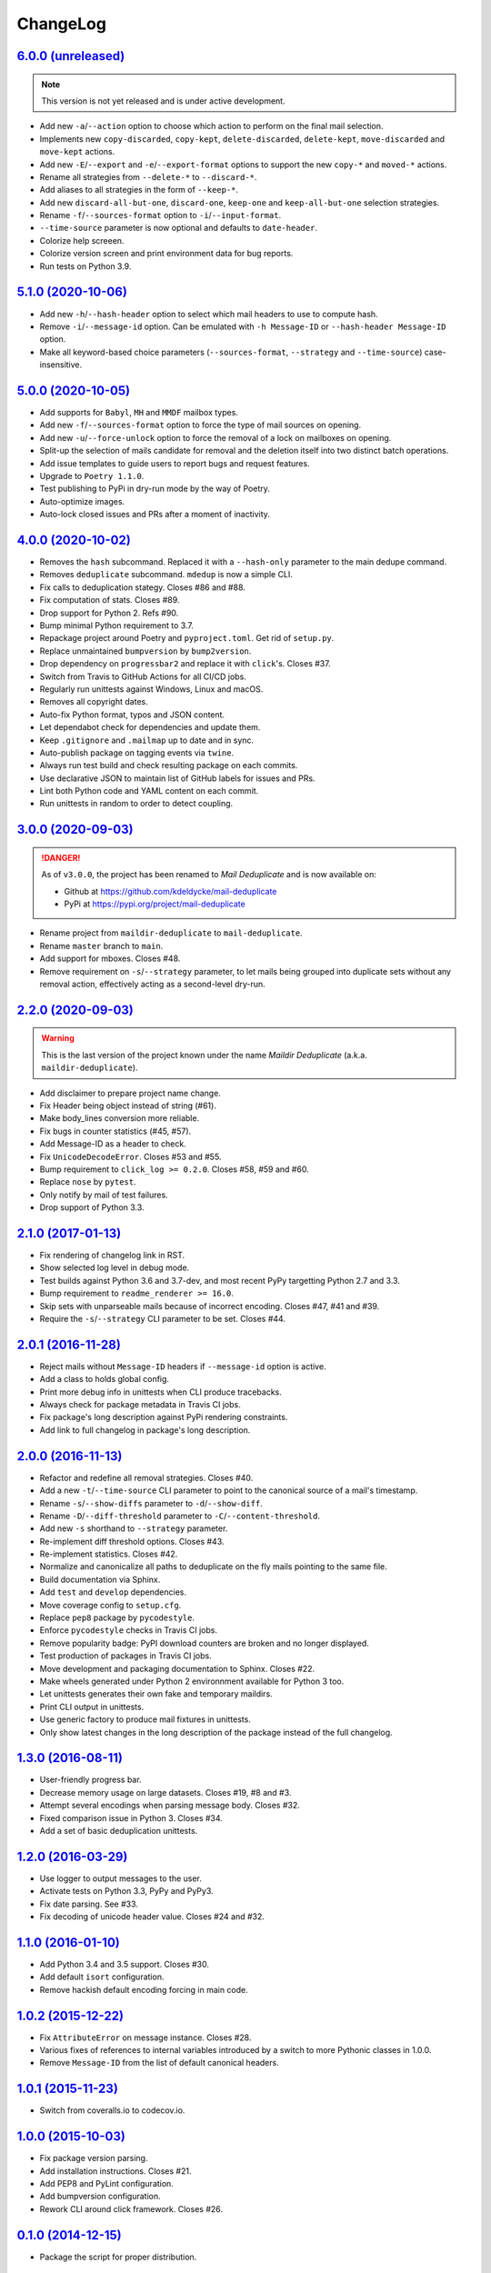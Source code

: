 ChangeLog
=========


`6.0.0 (unreleased) <https://github.com/kdeldycke/mail-deduplicate/compare/v5.1.0...develop>`_
----------------------------------------------------------------------------------------------

.. note:: This version is not yet released and is under active development.

* Add new ``-a``/``--action`` option to choose which action to perform on the
  final mail selection.
* Implements new ``copy-discarded``, ``copy-kept``, ``delete-discarded``,
  ``delete-kept``, ``move-discarded`` and ``move-kept`` actions.
* Add new ``-E``/``--export`` and ``-e``/``--export-format`` options to support
  the new ``copy-*`` and ``moved-*`` actions.
* Rename all strategies from ``--delete-*`` to ``--discard-*``.
* Add aliases to all strategies in the form of ``--keep-*``.
* Add new ``discard-all-but-one``, ``discard-one``, ``keep-one`` and
  ``keep-all-but-one`` selection strategies.
* Rename ``-f``/``--sources-format`` option to ``-i``/``--input-format``.
* ``--time-source`` parameter is now optional and defaults to ``date-header``.
* Colorize help screeen.
* Colorize version screen and print environment data for bug reports.
* Run tests on Python 3.9.


`5.1.0 (2020-10-06) <https://github.com/kdeldycke/mail-deduplicate/compare/v5.0.0...v5.1.0>`_
---------------------------------------------------------------------------------------------

* Add new ``-h``/``--hash-header`` option to select which mail headers to use
  to compute hash.
* Remove ``-i``/``--message-id`` option. Can be emulated with ``-h
  Message-ID`` or ``--hash-header Message-ID`` option.
* Make all keyword-based choice parameters (``--sources-format``, ``--strategy`` and
  ``--time-source``) case-insensitive.


`5.0.0 (2020-10-05) <https://github.com/kdeldycke/mail-deduplicate/compare/v4.0.0...v5.0.0>`_
---------------------------------------------------------------------------------------------

* Add supports for ``Babyl``, ``MH`` and ``MMDF`` mailbox types.
* Add new ``-f``/``--sources-format`` option to force the type of mail sources
  on opening.
* Add new ``-u``/``--force-unlock`` option to force the removal of a lock on
  mailboxes on opening.
* Split-up the selection of mails candidate for removal and the deletion itself
  into two distinct batch operations.
* Add issue templates to guide users to report bugs and request features.
* Upgrade to ``Poetry 1.1.0``.
* Test publishing to PyPi in dry-run mode by the way of Poetry.
* Auto-optimize images.
* Auto-lock closed issues and PRs after a moment of inactivity.


`4.0.0 (2020-10-02) <https://github.com/kdeldycke/mail-deduplicate/compare/v3.0.0...v4.0.0>`_
---------------------------------------------------------------------------------------------

* Removes the ``hash`` subcommand. Replaced it with a ``--hash-only`` parameter
  to the main dedupe command.
* Removes ``deduplicate`` subcommand. ``mdedup`` is now a simple CLI.
* Fix calls to deduplication stategy. Closes #86 and #88.
* Fix computation of stats. Closes #89.
* Drop support for Python 2. Refs #90.
* Bump minimal Python requirement to 3.7.
* Repackage project around Poetry and ``pyproject.toml``. Get rid of
  ``setup.py``.
* Replace unmaintained ``bumpversion`` by ``bump2version``.
* Drop dependency on ``progressbar2`` and replace it with ``click``'s.
  Closes #37.
* Switch from Travis to GitHub Actions for all CI/CD jobs.
* Regularly run unittests against Windows, Linux and macOS.
* Removes all copyright dates.
* Auto-fix Python format, typos and JSON content.
* Let dependabot check for dependencies and update them.
* Keep ``.gitignore`` and ``.mailmap`` up to date and in sync.
* Auto-publish package on tagging events via ``twine``.
* Always run test build and check resulting package on each commits.
* Use declarative JSON to maintain list of GitHub labels for issues and PRs.
* Lint both Python code and YAML content on each commit.
* Run unittests in random to order to detect coupling.


`3.0.0 (2020-09-03) <https://github.com/kdeldycke/maildir-deduplicate/compare/v2.2.0...v3.0.0>`_
------------------------------------------------------------------------------------------------

.. DANGER::
   As of ``v3.0.0``, the project has been renamed to *Mail Deduplicate* and is
   now available on:

   * Github at https://github.com/kdeldycke/mail-deduplicate
   * PyPi at https://pypi.org/project/mail-deduplicate

* Rename project from ``maildir-deduplicate`` to ``mail-deduplicate``.
* Rename ``master`` branch to ``main``.
* Add support for mboxes. Closes #48.
* Remove requirement on ``-s``/``--strategy`` parameter, to let mails being
  grouped into duplicate sets without any removal action, effectively acting as
  a second-level dry-run.


`2.2.0 (2020-09-03) <https://github.com/kdeldycke/mail-deduplicate/compare/v2.1.0...v2.2.0>`_
---------------------------------------------------------------------------------------------

.. warning::
   This is the last version of the project known under the name *Maildir
   Deduplicate* (a.k.a. ``maildir-deduplicate``).

* Add disclaimer to prepare project name change.
* Fix Header being object instead of string (#61).
* Make body_lines conversion more reliable.
* Fix bugs in counter statistics (#45, #57).
* Add Message-ID as a header to check.
* Fix ``UnicodeDecodeError``. Closes #53 and #55.
* Bump requirement to ``click_log >= 0.2.0``. Closes #58, #59 and #60.
* Replace ``nose`` by ``pytest``.
* Only notify by mail of test failures.
* Drop support of Python 3.3.


`2.1.0 (2017-01-13) <https://github.com/kdeldycke/mail-deduplicate/compare/v2.0.1...v2.1.0>`_
------------------------------------------------------------------------------------------------

* Fix rendering of changelog link in RST.
* Show selected log level in debug mode.
* Test builds against Python 3.6 and 3.7-dev, and most recent PyPy targetting
  Python 2.7 and 3.3.
* Bump requirement to ``readme_renderer >= 16.0``.
* Skip sets with unparseable mails because of incorrect encoding. Closes #47,
  #41 and #39.
* Require the ``-s``/``--strategy`` CLI parameter to be set. Closes #44.


`2.0.1 (2016-11-28) <https://github.com/kdeldycke/mail-deduplicate/compare/v2.0.0...v2.0.1>`_
------------------------------------------------------------------------------------------------

* Reject mails without ``Message-ID`` headers if ``--message-id`` option is
  active.
* Add a class to holds global config.
* Print more debug info in unittests when CLI produce tracebacks.
* Always check for package metadata in Travis CI jobs.
* Fix package's long description against PyPi rendering constraints.
* Add link to full changelog in package's long description.


`2.0.0 (2016-11-13) <https://github.com/kdeldycke/mail-deduplicate/compare/v1.3.0...v2.0.0>`_
------------------------------------------------------------------------------------------------

* Refactor and redefine all removal strategies. Closes #40.
* Add a new ``-t``/``--time-source`` CLI parameter to point to the canonical
  source of a mail's timestamp.
* Rename ``-s``/``--show-diffs`` parameter to ``-d``/``--show-diff``.
* Rename ``-D``/``--diff-threshold`` parameter to
  ``-C``/``--content-threshold``.
* Add new ``-s`` shorthand to ``--strategy`` parameter.
* Re-implement diff threshold options. Closes #43.
* Re-implement statistics. Closes #42.
* Normalize and canonicalize all paths to deduplicate on the fly mails pointing
  to the same file.
* Build documentation via Sphinx.
* Add ``test`` and ``develop`` dependencies.
* Move coverage config to ``setup.cfg``.
* Replace ``pep8`` package by ``pycodestyle``.
* Enforce ``pycodestyle`` checks in Travis CI jobs.
* Remove popularity badge: PyPI download counters are broken and no longer
  displayed.
* Test production of packages in Travis CI jobs.
* Move development and packaging documentation to Sphinx. Closes #22.
* Make wheels generated under Python 2 environnment available for Python 3 too.
* Let unittests generates their own fake and temporary maildirs.
* Print CLI output in unittests.
* Use generic factory to produce mail fixtures in unittests.
* Only show latest changes in the long description of the package instead of
  the full changelog.


`1.3.0 (2016-08-11) <https://github.com/kdeldycke/mail-deduplicate/compare/v1.2.0...v1.3.0>`_
------------------------------------------------------------------------------------------------

* User-friendly progress bar.
* Decrease memory usage on large datasets. Closes #19, #8 and #3.
* Attempt several encodings when parsing message body. Closes #32.
* Fixed comparison issue in Python 3. Closes #34.
* Add a set of basic deduplication unittests.


`1.2.0 (2016-03-29) <https://github.com/kdeldycke/mail-deduplicate/compare/v1.1.0...v1.2.0>`_
------------------------------------------------------------------------------------------------

* Use logger to output messages to the user.
* Activate tests on Python 3.3, PyPy and PyPy3.
* Fix date parsing. See #33.
* Fix decoding of unicode header value. Closes #24 and #32.


`1.1.0 (2016-01-10) <https://github.com/kdeldycke/mail-deduplicate/compare/v1.0.2...v1.1.0>`_
------------------------------------------------------------------------------------------------

* Add Python 3.4 and 3.5 support. Closes #30.
* Add default ``isort`` configuration.
* Remove hackish default encoding forcing in main code.


`1.0.2 (2015-12-22) <https://github.com/kdeldycke/mail-deduplicate/compare/v1.0.1...v1.0.2>`_
------------------------------------------------------------------------------------------------

* Fix ``AttributeError`` on message instance. Closes #28.
* Various fixes of references to internal variables introduced
  by a switch to more Pythonic classes in 1.0.0.
* Remove ``Message-ID`` from the list of default canonical headers.


`1.0.1 (2015-11-23) <https://github.com/kdeldycke/mail-deduplicate/compare/v1.0.0...v1.0.1>`_
------------------------------------------------------------------------------------------------

* Switch from coveralls.io to codecov.io.


`1.0.0 (2015-10-03) <https://github.com/kdeldycke/mail-deduplicate/compare/v0.1.0...v1.0.0>`_
------------------------------------------------------------------------------------------------

* Fix package version parsing.
* Add installation instructions. Closes #21.
* Add PEP8 and PyLint configuration.
* Add bumpversion configuration.
* Rework CLI around click framework. Closes #26.


`0.1.0 (2014-12-15) <https://github.com/kdeldycke/mail-deduplicate/compare/v0.0.1...v0.1.0>`_
------------------------------------------------------------------------------------------------

* Package the script for proper distribution.


`0.0.1 (2011-04-27) <https://github.com/kdeldycke/mail-deduplicate/compare/v0.0.0...v0.0.1>`_
------------------------------------------------------------------------------------------------

* First external contribution.


`0.0.0 (2010-06-08) <https://github.com/kdeldycke/mail-deduplicate/compare/init...v0.0.0>`_
----------------------------------------------------------------------------------------------

* First commit.
